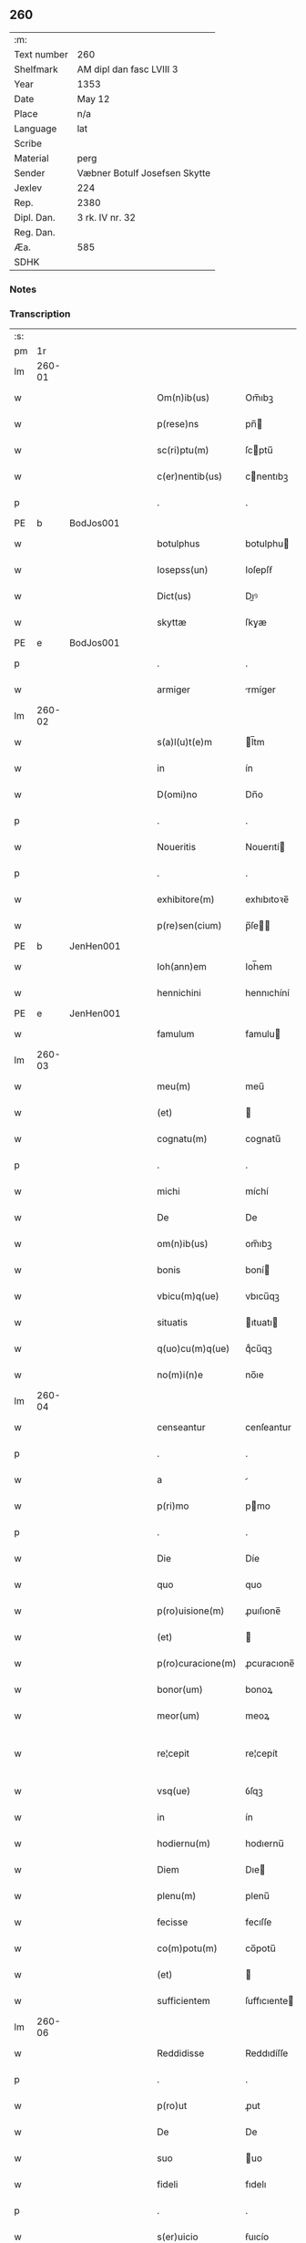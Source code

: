 ** 260
| :m:         |                               |
| Text number | 260                           |
| Shelfmark   | AM dipl dan fasc LVIII 3      |
| Year        | 1353                          |
| Date        | May 12                        |
| Place       | n/a                           |
| Language    | lat                           |
| Scribe      |                               |
| Material    | perg                          |
| Sender      | Væbner Botulf Josefsen Skytte |
| Jexlev      | 224                           |
| Rep.        | 2380                          |
| Dipl. Dan.  | 3 rk. IV nr. 32               |
| Reg. Dan.   |                               |
| Æa.         | 585                           |
| SDHK        |                               |

*** Notes


*** Transcription
| :s: |        |   |   |   |   |                   |              |   |   |   |   |     |   |   |   |               |
| pm  |     1r |   |   |   |   |                   |              |   |   |   |   |     |   |   |   |               |
| lm  | 260-01 |   |   |   |   |                   |              |   |   |   |   |     |   |   |   |               |
| w   |        |   |   |   |   | Om(n)ib(us)       | Om̅ıbꝫ        |   |   |   |   | lat |   |   |   |        260-01 |
| w   |        |   |   |   |   | p(rese)ns         | pn̅          |   |   |   |   | lat |   |   |   |        260-01 |
| w   |        |   |   |   |   | sc(ri)ptu(m)      | ſcptu̅       |   |   |   |   | lat |   |   |   |        260-01 |
| w   |        |   |   |   |   | c(er)nentib(us)   | cnentıbꝫ    |   |   |   |   | lat |   |   |   |        260-01 |
| p   |        |   |   |   |   | .                 | .            |   |   |   |   | lat |   |   |   |        260-01 |
| PE  |      b | BodJos001  |   |   |   |                   |              |   |   |   |   |     |   |   |   |               |
| w   |        |   |   |   |   | botulphus         | botulphu    |   |   |   |   | lat |   |   |   |        260-01 |
| w   |        |   |   |   |   | Iosepss(un)       | Ioſepſẜ      |   |   |   |   | lat |   |   |   |        260-01 |
| w   |        |   |   |   |   | Dict(us)          | Dıꝰ         |   |   |   |   | lat |   |   |   |        260-01 |
| w   |        |   |   |   |   | skyttæ            | ſkyæ        |   |   |   |   | lat |   |   |   |        260-01 |
| PE  |      e | BodJos001  |   |   |   |                   |              |   |   |   |   |     |   |   |   |               |
| p   |        |   |   |   |   | .                 | .            |   |   |   |   | lat |   |   |   |        260-01 |
| w   |        |   |   |   |   | armiger           | rmíger      |   |   |   |   | lat |   |   |   |        260-01 |
| lm  | 260-02 |   |   |   |   |                   |              |   |   |   |   |     |   |   |   |               |
| w   |        |   |   |   |   | s(a)l(u)t(e)m     | l̅tm         |   |   |   |   | lat |   |   |   |        260-02 |
| w   |        |   |   |   |   | in                | ín           |   |   |   |   | lat |   |   |   |        260-02 |
| w   |        |   |   |   |   | D(omi)no          | Dn̅o          |   |   |   |   | lat |   |   |   |        260-02 |
| p   |        |   |   |   |   | .                 | .            |   |   |   |   | lat |   |   |   |        260-02 |
| w   |        |   |   |   |   | Noueritis         | Nouerıtí    |   |   |   |   | lat |   |   |   |        260-02 |
| p   |        |   |   |   |   | .                 | .            |   |   |   |   | lat |   |   |   |        260-02 |
| w   |        |   |   |   |   | exhibitore(m)     | exhıbıtoꝛe̅   |   |   |   |   | lat |   |   |   |        260-02 |
| w   |        |   |   |   |   | p(re)sen(cium)    | p̅ſe̅         |   |   |   |   | lat |   |   |   |        260-02 |
| PE  |      b | JenHen001  |   |   |   |                   |              |   |   |   |   |     |   |   |   |               |
| w   |        |   |   |   |   | Ioh(ann)em        | Ioh̅em        |   |   |   |   | lat |   |   |   |        260-02 |
| w   |        |   |   |   |   | hennichini        | hennıchíní   |   |   |   |   | lat |   |   |   |        260-02 |
| PE  |      e | JenHen001  |   |   |   |                   |              |   |   |   |   |     |   |   |   |               |
| w   |        |   |   |   |   | famulum           | famulu      |   |   |   |   | lat |   |   |   |        260-02 |
| lm  | 260-03 |   |   |   |   |                   |              |   |   |   |   |     |   |   |   |               |
| w   |        |   |   |   |   | meu(m)            | meu̅          |   |   |   |   | lat |   |   |   |        260-03 |
| w   |        |   |   |   |   | (et)              |             |   |   |   |   | lat |   |   |   |        260-03 |
| w   |        |   |   |   |   | cognatu(m)        | cognatu̅      |   |   |   |   | lat |   |   |   |        260-03 |
| p   |        |   |   |   |   | .                 | .            |   |   |   |   | lat |   |   |   |        260-03 |
| w   |        |   |   |   |   | michi             | míchí        |   |   |   |   | lat |   |   |   |        260-03 |
| w   |        |   |   |   |   | De                | De           |   |   |   |   | lat |   |   |   |        260-03 |
| w   |        |   |   |   |   | om(n)ib(us)       | om̅ıbꝫ        |   |   |   |   | lat |   |   |   |        260-03 |
| w   |        |   |   |   |   | bonis             | boní        |   |   |   |   | lat |   |   |   |        260-03 |
| w   |        |   |   |   |   | vbicu(m)q(ue)     | vbıcu̅qꝫ      |   |   |   |   | lat |   |   |   |        260-03 |
| w   |        |   |   |   |   | situatis          | ıtuatı     |   |   |   |   | lat |   |   |   |        260-03 |
| w   |        |   |   |   |   | q(uo)cu(m)q(ue)   | qͦcu̅qꝫ        |   |   |   |   | lat |   |   |   |        260-03 |
| w   |        |   |   |   |   | no(m)i(n)e        | no̅ıe         |   |   |   |   | lat |   |   |   |        260-03 |
| lm  | 260-04 |   |   |   |   |                   |              |   |   |   |   |     |   |   |   |               |
| w   |        |   |   |   |   | censeantur        | cenſeantur   |   |   |   |   | lat |   |   |   |        260-04 |
| p   |        |   |   |   |   | .                 | .            |   |   |   |   | lat |   |   |   |        260-04 |
| w   |        |   |   |   |   | a                 |             |   |   |   |   | lat |   |   |   |        260-04 |
| w   |        |   |   |   |   | p(ri)mo           | pmo         |   |   |   |   | lat |   |   |   |        260-04 |
| p   |        |   |   |   |   | .                 | .            |   |   |   |   | lat |   |   |   |        260-04 |
| w   |        |   |   |   |   | Die               | Díe          |   |   |   |   | lat |   |   |   |        260-04 |
| w   |        |   |   |   |   | quo               | quo          |   |   |   |   | lat |   |   |   |        260-04 |
| w   |        |   |   |   |   | p(ro)uisione(m)   | ꝓuıſıone̅     |   |   |   |   | lat |   |   |   |        260-04 |
| w   |        |   |   |   |   | (et)              |             |   |   |   |   | lat |   |   |   |        260-04 |
| w   |        |   |   |   |   | p(ro)curacione(m) | ꝓcuracıone̅   |   |   |   |   | lat |   |   |   |        260-04 |
| w   |        |   |   |   |   | bonor(um)         | bonoꝝ        |   |   |   |   | lat |   |   |   |        260-04 |
| w   |        |   |   |   |   | meor(um)          | meoꝝ         |   |   |   |   | lat |   |   |   |        260-04 |
| w   |        |   |   |   |   | re¦cepit          | re¦cepít     |   |   |   |   | lat |   |   |   | 260-04—260-05 |
| w   |        |   |   |   |   | vsq(ue)           | ỽſqꝫ         |   |   |   |   | lat |   |   |   |        260-05 |
| w   |        |   |   |   |   | in                | ín           |   |   |   |   | lat |   |   |   |        260-05 |
| w   |        |   |   |   |   | hodiernu(m)       | hodıernu̅     |   |   |   |   | lat |   |   |   |        260-05 |
| w   |        |   |   |   |   | Diem              | Dıe         |   |   |   |   | lat |   |   |   |        260-05 |
| w   |        |   |   |   |   | plenu(m)          | plenu̅        |   |   |   |   | lat |   |   |   |        260-05 |
| w   |        |   |   |   |   | fecisse           | fecıſſe      |   |   |   |   | lat |   |   |   |        260-05 |
| w   |        |   |   |   |   | co(m)potu(m)      | co̅potu̅       |   |   |   |   | lat |   |   |   |        260-05 |
| w   |        |   |   |   |   | (et)              |             |   |   |   |   | lat |   |   |   |        260-05 |
| w   |        |   |   |   |   | sufficientem      | ſuffıcıente |   |   |   |   | lat |   |   |   |        260-05 |
| lm  | 260-06 |   |   |   |   |                   |              |   |   |   |   |     |   |   |   |               |
| w   |        |   |   |   |   | Reddidisse        | Reddıdíſſe   |   |   |   |   | lat |   |   |   |        260-06 |
| p   |        |   |   |   |   | .                 | .            |   |   |   |   | lat |   |   |   |        260-06 |
| w   |        |   |   |   |   | p(ro)ut           | ꝓut          |   |   |   |   | lat |   |   |   |        260-06 |
| w   |        |   |   |   |   | De                | De           |   |   |   |   | lat |   |   |   |        260-06 |
| w   |        |   |   |   |   | suo               | uo          |   |   |   |   | lat |   |   |   |        260-06 |
| w   |        |   |   |   |   | fideli            | fıdelı       |   |   |   |   | lat |   |   |   |        260-06 |
| p   |        |   |   |   |   | .                 | .            |   |   |   |   | lat |   |   |   |        260-06 |
| w   |        |   |   |   |   | s(er)uicio        | ẜuıcío       |   |   |   |   | lat |   |   |   |        260-06 |
| w   |        |   |   |   |   | merito            | meríto       |   |   |   |   | lat |   |   |   |        260-06 |
| w   |        |   |   |   |   | pot(er)it         | potıt       |   |   |   |   | lat |   |   |   |        260-06 |
| w   |        |   |   |   |   | q(uo)cu(m)q(ue)   | qͦcu̅qꝫ        |   |   |   |   | lat |   |   |   |        260-06 |
| w   |        |   |   |   |   | se                | e           |   |   |   |   | lat |   |   |   |        260-06 |
| w   |        |   |   |   |   | diuer¦terit       | díuer¦terít  |   |   |   |   | lat |   |   |   | 260-06—260-07 |
| w   |        |   |   |   |   | gloriarj          | gloꝛıaꝛ     |   |   |   |   | lat |   |   |   |        260-07 |
| p   |        |   |   |   |   | .                 | .            |   |   |   |   | lat |   |   |   |        260-07 |
| w   |        |   |   |   |   | Q(ua)re           | Qᷓre          |   |   |   |   | lat |   |   |   |        260-07 |
| w   |        |   |   |   |   | ip(su)m           | ıp̅          |   |   |   |   | lat |   |   |   |        260-07 |
| PE  |      b | JenHen001  |   |   |   |                   |              |   |   |   |   |     |   |   |   |               |
| w   |        |   |   |   |   | Joh(ann)em        | Joh̅e        |   |   |   |   | lat |   |   |   |        260-07 |
| PE  |      e | JenHen001  |   |   |   |                   |              |   |   |   |   |     |   |   |   |               |
| w   |        |   |   |   |   | (et)              |             |   |   |   |   | lat |   |   |   |        260-07 |
| w   |        |   |   |   |   | heredes           | herede      |   |   |   |   | lat |   |   |   |        260-07 |
| w   |        |   |   |   |   | suos              | uo         |   |   |   |   | lat |   |   |   |        260-07 |
| w   |        |   |   |   |   | p(ro)             | ꝓ            |   |   |   |   | lat |   |   |   |        260-07 |
| w   |        |   |   |   |   | om(n)i            | om̅ı          |   |   |   |   | lat |   |   |   |        260-07 |
| w   |        |   |   |   |   | (com)poto         | ꝯpoto        |   |   |   |   | lat |   |   |   |        260-07 |
| w   |        |   |   |   |   | vlteriorj         | ỽlterıoꝛ    |   |   |   |   | lat |   |   |   |        260-07 |
| lm  | 260-08 |   |   |   |   |                   |              |   |   |   |   |     |   |   |   |               |
| w   |        |   |   |   |   | no(m)i(n)e        | no̅ıe         |   |   |   |   | lat |   |   |   |        260-08 |
| w   |        |   |   |   |   | meo               | meo          |   |   |   |   | lat |   |   |   |        260-08 |
| w   |        |   |   |   |   | alicui            | alıcuí       |   |   |   |   | lat |   |   |   |        260-08 |
| w   |        |   |   |   |   | faciendo          | facıendo     |   |   |   |   | lat |   |   |   |        260-08 |
| w   |        |   |   |   |   | p(er)             | p̲            |   |   |   |   | lat |   |   |   |        260-08 |
| w   |        |   |   |   |   | me                | me           |   |   |   |   | lat |   |   |   |        260-08 |
| w   |        |   |   |   |   | (et)              |             |   |   |   |   | lat |   |   |   |        260-08 |
| w   |        |   |   |   |   | h(er)edes         | hede       |   |   |   |   | lat |   |   |   |        260-08 |
| w   |        |   |   |   |   | q(ui)ttos         | qo        |   |   |   |   | lat |   |   |   |        260-08 |
| w   |        |   |   |   |   | Dimitto           | Dímıo       |   |   |   |   | lat |   |   |   |        260-08 |
| w   |        |   |   |   |   | (et)              |             |   |   |   |   | lat |   |   |   |        260-08 |
| w   |        |   |   |   |   | penitus           | penıtu      |   |   |   |   | lat |   |   |   |        260-08 |
| lm  | 260-09 |   |   |   |   |                   |              |   |   |   |   |     |   |   |   |               |
| w   |        |   |   |   |   | excusatos         | excuſato    |   |   |   |   | lat |   |   |   |        260-09 |
| p   |        |   |   |   |   | /                 | /            |   |   |   |   | lat |   |   |   |        260-09 |
| w   |        |   |   |   |   | In                | In           |   |   |   |   | lat |   |   |   |        260-09 |
| w   |        |   |   |   |   | cui(us)           | cuıꝰ         |   |   |   |   | lat |   |   |   |        260-09 |
| w   |        |   |   |   |   | rej               | ʀe          |   |   |   |   | lat |   |   |   |        260-09 |
| w   |        |   |   |   |   | testimo(nium)     | teﬅımoͫ       |   |   |   |   | lat |   |   |   |        260-09 |
| w   |        |   |   |   |   | sigillu(m)        | ıgıllu̅      |   |   |   |   | lat |   |   |   |        260-09 |
| w   |        |   |   |   |   | meu(m)            | meu̅          |   |   |   |   | lat |   |   |   |        260-09 |
| w   |        |   |   |   |   | p(rese)ntib(us)   | pn̅tıbꝫ       |   |   |   |   | lat |   |   |   |        260-09 |
| w   |        |   |   |   |   | e(st)             | e̅            |   |   |   |   | lat |   |   |   |        260-09 |
| w   |        |   |   |   |   | appensu(m)        | aenſu̅       |   |   |   |   | lat |   |   |   |        260-09 |
| p   |        |   |   |   |   | .                 | .            |   |   |   |   | lat |   |   |   |        260-09 |
| w   |        |   |   |   |   | Datu(m)           | Datu̅         |   |   |   |   | lat |   |   |   |        260-09 |
| lm  | 260-10 |   |   |   |   |                   |              |   |   |   |   |     |   |   |   |               |
| w   |        |   |   |   |   | anno              | nno         |   |   |   |   | lat |   |   |   |        260-10 |
| w   |        |   |   |   |   | Do(imini)         | Do          |   |   |   |   | lat |   |   |   |        260-10 |
| p   |        |   |   |   |   | .                 | .            |   |   |   |   | lat |   |   |   |        260-10 |
| n   |        |   |   |   |   | mͦ                 | ͦ            |   |   |   |   | lat |   |   |   |        260-10 |
| p   |        |   |   |   |   | .                 | .            |   |   |   |   | lat |   |   |   |        260-10 |
| n   |        |   |   |   |   | cccͦ               | ccͦc          |   |   |   |   | lat |   |   |   |        260-10 |
| p   |        |   |   |   |   | .                 | .            |   |   |   |   | lat |   |   |   |        260-10 |
| n   |        |   |   |   |   | l                 | l            |   |   |   |   | lat |   |   |   |        260-10 |
| w   |        |   |   |   |   | t(er)cio          | tcıo        |   |   |   |   | lat |   |   |   |        260-10 |
| w   |        |   |   |   |   | die               | díe          |   |   |   |   | lat |   |   |   |        260-10 |
| w   |        |   |   |   |   | s(an)c(t)o        | ſc̅o          |   |   |   |   | lat |   |   |   |        260-10 |
| w   |        |   |   |   |   | pentecostes       | pentecoﬅe   |   |   |   |   | lat |   |   |   |        260-10 |
| :e: |        |   |   |   |   |                   |              |   |   |   |   |     |   |   |   |               |
